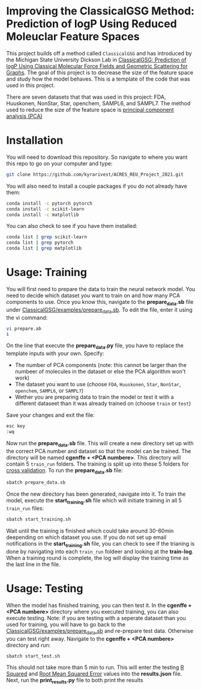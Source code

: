 * Improving the ClassicalGSG Method: Prediction of logP Using Reduced Moleuclar Feature Spaces

This project builds off a method called ~ClassicalGSG~
and has introduced by the Michigan State University Dickson Lab in [[https://github.com/ADicksonLab/ClassicalGSG][ClassicalGSG: Prediction of logP Using Classical
Molecular Force Fields and Geometric Scattering for Graphs]].  The goal of this project is to decrease the size of the feature space and study how the model behaves. This is a template of the code that was used in this project.

There are seven datasets that that was used in this project: FDA, Huuskonen, NonStar, Star, openchem, SAMPL6, and SAMPL7. The method used to reduce the size of the feature space is [[https://jakevdp.github.io/PythonDataScienceHandbook/05.09-principal-component-analysis.html][principal component analysis (PCA)]]




* Installation

You will need to download this repository. So navigate to where you want this repo to go on your computer and type:

#+begin_src sh
  git clone https://github.com/kyrarivest/ACRES_REU_Project_2021.git
#+end_src

You will also need to install a couple packages if you do not already have them:

#+begin_src sh
  conda install -c pytorch pytorch
  conda install -c scikit-learn
  conda install -c matplotlib
#+end_src

You can also check to see if you have them installed:

#+begin_src sh
  conda list | grep scikit-learn
  conda list | grep pytorch
  conda list | grep matplotlib
#+end_src



* Usage: Training

You will first need to prepare the data to train the neural network model. You need to decide which dataset you want to train on and how many PCA components to use. Once you know this, navigate to the *prepare_data.sb* file under [[https://github.com/kyrarivest/ACRES_REU_Project_2021/blob/main/examples/prepare_data.sb][ClassicalGSG/examples/prepare_data.sb]]. To edit the file, enter it using the vi command:

#+BEGIN_SRC bash
 vi prepare.ab
 i
#+END_SRC

On the line that execute the *prepare_data.py* file, you have to replace the template inputs with your own. Specify:

- The number of PCA components (note: this cannot be larger than the numbeer of molecules in the dataset or else the PCA algorithm won't work)
- The dataset you want to use (choose ~FDA~, ~Huuskonen~, ~Star~, ~NonStar~, ~openchem~, ~SAMPL6~, or ~SAMPL7~)
- Wether you are preparing data to train the model or test it with a different dataseet than it was already trained on (choose ~train~ or ~test~)

Save your changes and exit the file:

#+BEGIN_SRC bash
 esc key
 :wq
#+END_SRC

Now run the *prepare_data.sb* file. This will create a new directory set up with the correct PCA number and dataset so that the model can be trained. The directory will be named *cgenffe + <PCA numbere>*. This directory will contain 5 ~train_run~ folders. The training is split up into these 5 folders for [[https://towardsdatascience.com/why-and-how-to-cross-validate-a-model-d6424b45261f][cross validation]]. To run the *prepare_data.sb* file:

#+BEGIN_SRC bash
 sbatch prepare_data.sb
#+END_SRC

Once the new directory has been generated, navigate into it. To train the model, execute the *start_training.sh* file which will initiate training in all 5 ~train_run~ files:

#+BEGIN_SRC bash
sbatch start_training.sh
#+END_SRC

Wait until the training is finished which could take around 30-60min deepending on which dataset you use. If you do not set up email notifications in the *start_training.sh* file, you can check to see if the trianing is done by navigating into each ~train_run~ foldeer and looking at the *train-log*. When a training round is complete, the log will display the training time as the last line in the file.

* Usage: Testing
When the model has finished training, you can then test it. In the *cgenffe + <PCA numbere>* directory where you executed training, you can also execute testing. Note: if you are testing with a seperate dataset than you used for training, you will have to go back to the [[https://github.com/kyrarivest/ACRES_REU_Project_2021/blob/main/examples/prepare_data.sb][ClassicalGSG/examples/prepare_data.sb]] and re-prepare test data. Otherwise you can test right away. Navigate to the *cgenffe + <PCA numbere>* directory and run:

#+BEGIN_SRC bash
sbatch start_test.sh
#+END_SRC

This should not take more than 5 min to run. This will enter the testing [[https://www.investopedia.com/terms/r/r-squared.asp#:~:text=R%2Dsquared%20(R2),variables%20in%20a%20regression%20model.&text=It%20may%20also%20be%20known%20as%20the%20coefficient%20of%20determination.][R Squared]] and [[https://towardsdatascience.com/what-does-rmse-really-mean-806b65f2e48e#:~:text=Root%20Mean%20Square%20Error%20(RMSE)%20is%20a%20standard%20way%20to,model%20in%20predicting%20quantitative%20data.&text=This%20tells%20us%20heuristically%20that,the%20vector%20of%20observed%20values.][Root Mean Squared Error]] values into the *results.json* file. Next, run the *print_results.py* file to both print the results 
